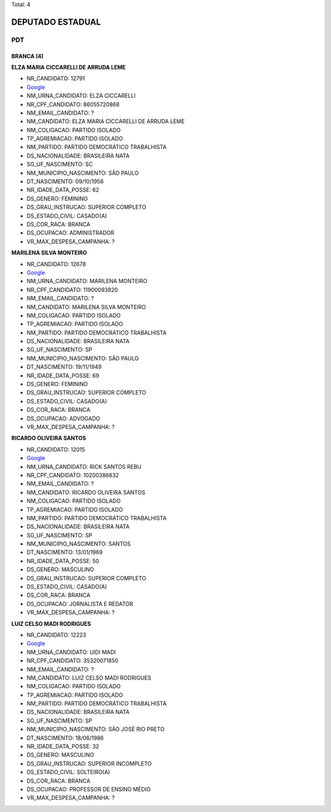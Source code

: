 Total: 4

DEPUTADO ESTADUAL
=================

PDT
---

BRANCA (4)
..........

**ELZA MARIA CICCARELLI DE ARRUDA LEME**

- NR_CANDIDATO: 12791
- `Google <https://www.google.com/search?q=ELZA+MARIA+CICCARELLI+DE+ARRUDA+LEME>`_
- NM_URNA_CANDIDATO: ELZA CICCARELLI
- NR_CPF_CANDIDATO: 86055720868
- NM_EMAIL_CANDIDATO: ?
- NM_CANDIDATO: ELZA MARIA CICCARELLI DE ARRUDA LEME
- NM_COLIGACAO: PARTIDO ISOLADO
- TP_AGREMIACAO: PARTIDO ISOLADO
- NM_PARTIDO: PARTIDO DEMOCRÁTICO TRABALHISTA
- DS_NACIONALIDADE: BRASILEIRA NATA
- SG_UF_NASCIMENTO: SC
- NM_MUNICIPIO_NASCIMENTO: SÃO PAULO
- DT_NASCIMENTO: 09/10/1956
- NR_IDADE_DATA_POSSE: 62
- DS_GENERO: FEMININO
- DS_GRAU_INSTRUCAO: SUPERIOR COMPLETO
- DS_ESTADO_CIVIL: CASADO(A)
- DS_COR_RACA: BRANCA
- DS_OCUPACAO: ADMINISTRADOR
- VR_MAX_DESPESA_CAMPANHA: ?


**MARILENA SILVA MONTEIRO**

- NR_CANDIDATO: 12678
- `Google <https://www.google.com/search?q=MARILENA+SILVA+MONTEIRO>`_
- NM_URNA_CANDIDATO: MARILENA MONTEIRO
- NR_CPF_CANDIDATO: 11900093820
- NM_EMAIL_CANDIDATO: ?
- NM_CANDIDATO: MARILENA SILVA MONTEIRO
- NM_COLIGACAO: PARTIDO ISOLADO
- TP_AGREMIACAO: PARTIDO ISOLADO
- NM_PARTIDO: PARTIDO DEMOCRÁTICO TRABALHISTA
- DS_NACIONALIDADE: BRASILEIRA NATA
- SG_UF_NASCIMENTO: SP
- NM_MUNICIPIO_NASCIMENTO: SÃO PAULO
- DT_NASCIMENTO: 19/11/1949
- NR_IDADE_DATA_POSSE: 69
- DS_GENERO: FEMININO
- DS_GRAU_INSTRUCAO: SUPERIOR COMPLETO
- DS_ESTADO_CIVIL: CASADO(A)
- DS_COR_RACA: BRANCA
- DS_OCUPACAO: ADVOGADO
- VR_MAX_DESPESA_CAMPANHA: ?


**RICARDO OLIVEIRA SANTOS**

- NR_CANDIDATO: 12015
- `Google <https://www.google.com/search?q=RICARDO+OLIVEIRA+SANTOS>`_
- NM_URNA_CANDIDATO: RICK SANTOS REBU
- NR_CPF_CANDIDATO: 10200386832
- NM_EMAIL_CANDIDATO: ?
- NM_CANDIDATO: RICARDO OLIVEIRA SANTOS
- NM_COLIGACAO: PARTIDO ISOLADO
- TP_AGREMIACAO: PARTIDO ISOLADO
- NM_PARTIDO: PARTIDO DEMOCRÁTICO TRABALHISTA
- DS_NACIONALIDADE: BRASILEIRA NATA
- SG_UF_NASCIMENTO: SP
- NM_MUNICIPIO_NASCIMENTO: SANTOS
- DT_NASCIMENTO: 13/01/1969
- NR_IDADE_DATA_POSSE: 50
- DS_GENERO: MASCULINO
- DS_GRAU_INSTRUCAO: SUPERIOR COMPLETO
- DS_ESTADO_CIVIL: CASADO(A)
- DS_COR_RACA: BRANCA
- DS_OCUPACAO: JORNALISTA E REDATOR
- VR_MAX_DESPESA_CAMPANHA: ?


**LUIZ CELSO MADI RODRIGUES**

- NR_CANDIDATO: 12223
- `Google <https://www.google.com/search?q=LUIZ+CELSO+MADI+RODRIGUES>`_
- NM_URNA_CANDIDATO: UIDI MADI
- NR_CPF_CANDIDATO: 35320071850
- NM_EMAIL_CANDIDATO: ?
- NM_CANDIDATO: LUIZ CELSO MADI RODRIGUES
- NM_COLIGACAO: PARTIDO ISOLADO
- TP_AGREMIACAO: PARTIDO ISOLADO
- NM_PARTIDO: PARTIDO DEMOCRÁTICO TRABALHISTA
- DS_NACIONALIDADE: BRASILEIRA NATA
- SG_UF_NASCIMENTO: SP
- NM_MUNICIPIO_NASCIMENTO: SÃO JOSÉ RIO PRETO
- DT_NASCIMENTO: 18/06/1986
- NR_IDADE_DATA_POSSE: 32
- DS_GENERO: MASCULINO
- DS_GRAU_INSTRUCAO: SUPERIOR INCOMPLETO
- DS_ESTADO_CIVIL: SOLTEIRO(A)
- DS_COR_RACA: BRANCA
- DS_OCUPACAO: PROFESSOR DE ENSINO MÉDIO
- VR_MAX_DESPESA_CAMPANHA: ?

